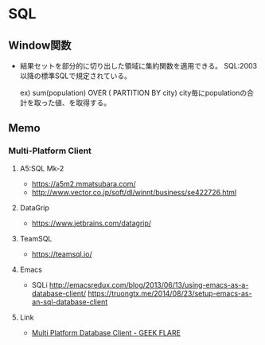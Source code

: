* SQL
** Window関数
- 
  結果セットを部分的に切り出した領域に集約関数を適用できる。
  SQL:2003以降の標準SQLで規定されている。
  
    ex) sum(population) OVER ( PARTITION BY city)
        city毎にpopulationの合計を取った値、を取得する。

** Memo
*** Multi-Platform Client
**** A5:SQL Mk-2
- https://a5m2.mmatsubara.com/
- http://www.vector.co.jp/soft/dl/winnt/business/se422726.html
**** DataGrip
- https://www.jetbrains.com/datagrip/
**** TeamSQL
- https://teamsql.io/
**** Emacs
- SQLi
  http://emacsredux.com/blog/2013/06/13/using-emacs-as-a-database-client/
  https://truongtx.me/2014/08/23/setup-emacs-as-an-sql-database-client
**** Link
- [[https://geekflare.com/multi-platform-sql-client/][Multi Platform Database Client - GEEK FLARE]]
